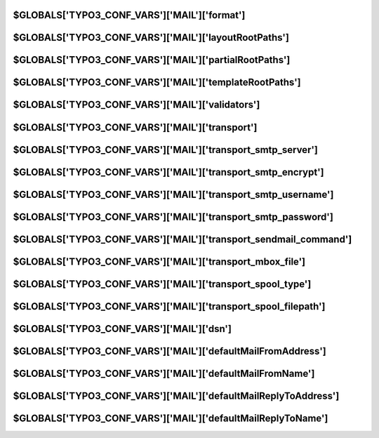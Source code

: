
.. index::
   TYPO3_CONF_VARS MAIL; format
.. _typo3ConfVars_mail_format:

$GLOBALS['TYPO3_CONF_VARS']['MAIL']['format']
=============================================

.. confval:: format
   :type: dropdown
   :Default: 'both'
   :allowedValues:
      html
         Send emails only in HTML format
      txt
         Send emails only in plain text format
      both
         Send emails in HTML and plain text format

   The :ref:`Mailer API<mail>` allows to send out templated emails, which can be configured
   on a system-level to send out HTML-based emails or plain text emails, or
   emails with both variants.

.. index::
   TYPO3_CONF_VARS MAIL; layoutRootPaths
.. _typo3ConfVars_mail_layoutRootPaths:

$GLOBALS['TYPO3_CONF_VARS']['MAIL']['layoutRootPaths']
======================================================

.. confval:: layoutRootPaths
   :type: array
   :Default:
      .. code-block:: php
         [
            0 => 'EXT:core/Resources/Private/Layouts/',
            10 => 'EXT:backend/Resources/Private/Layouts/'
         ]

   List of paths to look for layouts for templated emails. Should be specified
   as .txt and .html files.

.. index::
   TYPO3_CONF_VARS MAIL; partialRootPaths
.. _typo3ConfVars_mail_partialRootPaths:

$GLOBALS['TYPO3_CONF_VARS']['MAIL']['partialRootPaths']
=======================================================

.. confval:: partialRootPaths
   :type: array
   :Default:
      .. code-block:: php
         [
            0 => 'EXT:core/Resources/Private/Partials/',
            10 => 'EXT:backend/Resources/Private/Partials/'
         ]

   List of paths to look for partials for templated emails. Should be
   specified as .txt and .html files.

.. index::
   TYPO3_CONF_VARS MAIL; templateRootPaths
.. _typo3ConfVars_mail_templateRootPaths:

$GLOBALS['TYPO3_CONF_VARS']['MAIL']['templateRootPaths']
========================================================

.. confval:: templateRootPaths
   :type: array
   :Default:
      .. code-block:: php
         [
            0 => 'EXT:core/Resources/Private/Templates/Email/',
            10 => 'EXT:backend/Resources/Private/Templates/Email/'
         ]

   List of paths to look for template files for templated emails. Should be
   specified as .txt and .html files.

.. index::
   TYPO3_CONF_VARS MAIL; validators
.. _typo3ConfVars_mail_validators:

$GLOBALS['TYPO3_CONF_VARS']['MAIL']['validators']
=================================================

.. confval:: validators
   :type: array
   :Default: :php:`[\Egulias\EmailValidator\Validation\RFCValidation::class]`

   List of validators used to validate an email address.

   Available validators are:

   *  :php:`\Egulias\EmailValidator\Validation\DNSCheckValidation`
   *  :php:`\Egulias\EmailValidator\Validation\SpoofCheckValidation`
   *  :php:`\Egulias\EmailValidator\Validation\NoRFCWarningsValidation`

   or by implementing a custom validator.

.. index::
   TYPO3_CONF_VARS MAIL; transport
.. _typo3ConfVars_mail_transport:

$GLOBALS['TYPO3_CONF_VARS']['MAIL']['transport']
================================================

.. confval:: transport
   :type: text
   :Default: 'sendmail'

   smtp
      Sends messages over the (standardized) Simple Message Transfer Protocol.
      It can deal with encryption and authentication. Most flexible option,
      requires a mail server and configurations in transport_smtp_* settings
      below. Works the same on Windows, Unix and MacOS.

   sendmail
      Sends messages by communicating with a locally installed MTA -
      such as sendmail. See setting transport_sendmail_command bellow.

   dsn
      Sends messages with the Symfony Mailer. Configure
      :ref:`[MAIL][dsn]<typo3ConfVars_mail_dsn>` setting below.

   mbox
      This doesnt send any mail out, but instead will write every outgoing mail
      to a file adhering to the RFC 4155 mbox format, which is a simple text
      file where the mails are concatenated. Useful for debugging the mail
      sending process and on development machines which cannot send mails to the
      outside. Configure the file to write to in the transport_mbox_file
      setting below

   *classname*
      Custom class which implements Swift_Transport. The constructor
      receives all settings from the MAIL section to make it possible to
      add custom settings.

.. index::
   TYPO3_CONF_VARS MAIL; transport_smtp_server
.. _typo3ConfVars_mail_transport_smtp_server:

$GLOBALS['TYPO3_CONF_VARS']['MAIL']['transport_smtp_server']
============================================================

.. confval:: transport_smtp_server
   :type: text
   :Default: 'localhost:25'

   *only with transport=smtp* serverport of mailserver to connect to. port
   defaults to "25".

.. index::
   TYPO3_CONF_VARS MAIL; transport_smtp_encrypt
.. _typo3ConfVars_mail_transport_smtp_encrypt:

$GLOBALS['TYPO3_CONF_VARS']['MAIL']['transport_smtp_encrypt']
=============================================================

.. confval:: transport_smtp_encrypt
   :type: bool
   :Default: false

   *only with transport=smtp* Connects to the server using SSL/TLS
   (disables STARTTLS which is used by default if supported by the server).
   Must not be enabled when connecting to port 587, as servers will use
   STARTTLS (inner encryption) via SMTP instead of SMTPS. It will automatically
   be enabled if port is 465.

.. index::
   TYPO3_CONF_VARS MAIL; transport_smtp_username
.. _typo3ConfVars_mail_transport_smtp_username:

$GLOBALS['TYPO3_CONF_VARS']['MAIL']['transport_smtp_username']
==============================================================

.. confval:: transport_smtp_username
   :type: text
   :Default: ''

   *only with transport=smtp* If your SMTP server requires authentication,
   enter your username here.

.. index::
   TYPO3_CONF_VARS MAIL; transport_smtp_password
.. _typo3ConfVars_mail_transport_smtp_password:

$GLOBALS['TYPO3_CONF_VARS']['MAIL']['transport_smtp_password']
==============================================================

.. confval:: transport_smtp_password
   :type: password
   :Default: ''

   *only with transport=smtp* If your SMTP server requires authentication,
   enter your password here.

.. index::
   TYPO3_CONF_VARS MAIL; transport_sendmail_command
.. _typo3ConfVars_mail_transport_sendmail_command:

$GLOBALS['TYPO3_CONF_VARS']['MAIL']['transport_sendmail_command']
=================================================================

.. confval:: transport_sendmail_command
   :type: text
   :Default: ''

   *only with transport=sendmail* The command to call to send a mail locally.

.. index::
   TYPO3_CONF_VARS MAIL; transport_mbox_file
.. _typo3ConfVars_mail_transport_mbox_file:

$GLOBALS['TYPO3_CONF_VARS']['MAIL']['transport_mbox_file']
==========================================================

.. confval:: transport_mbox_file
   :type: text
   :Default: ''

   *only with transport=mbox* The file where to write the mails into.
   This file will be conforming the mbox format described in RFC 4155. It is
   a simple text file with a concatenation of all mails. Path must be absolute.

.. index::
   TYPO3_CONF_VARS MAIL; transport_spool_type
.. _typo3ConfVars_mail_transport_spool_type:

$GLOBALS['TYPO3_CONF_VARS']['MAIL']['transport_spool_type']
===========================================================

.. confval:: transport_spool_type
   :type: text
   :Default: ''

   file
      Messages get stored to the file system till they get sent through
      the command swiftmailerspoolsend.
   memory
      Messages get send at the end of the running process.
   *classname*
      Custom class which implements the Swift_Spool interface.

.. index::
   TYPO3_CONF_VARS MAIL; transport_spool_filepath
.. _typo3ConfVars_mail_transport_spool_filepath:

$GLOBALS['TYPO3_CONF_VARS']['MAIL']['transport_spool_filepath']
===============================================================

.. confval:: transport_spool_filepath
   :type: text
   :Default: ''

   *only with transport_spool_type=file* Path where messages get temporarily
   stored. Ensure that this is stored outside of your webroot.

.. index::
   TYPO3_CONF_VARS MAIL; dsn
.. _typo3ConfVars_mail_dsn:

$GLOBALS['TYPO3_CONF_VARS']['MAIL']['dsn']
==========================================

.. confval:: dsn
   :type: text
   :Default: ''

   *only with transport=dsn* The DSN configuration of the Symfony mailer
   (eg. smtp//userpass@smtp.example.com25). For 3rd party transports you
   have to add additional dependencies. See
   `Symfony mailer <https//symfony.com/doc/current/mailer.html>`__ for more
   details.

.. index::
   TYPO3_CONF_VARS MAIL; defaultMailFromAddress
.. _typo3ConfVars_mail_defaultMailFromAddress:

$GLOBALS['TYPO3_CONF_VARS']['MAIL']['defaultMailFromAddress']
=============================================================

.. confval:: defaultMailFromAddress
   :type: text
   :Default: ''

   This default email address is used when no other "from" address is
   set for a TYPO3-generated email. You can specify an email address only
   (eg. :php:`'info@example.org)'`.

.. index::
   TYPO3_CONF_VARS MAIL; defaultMailFromName
.. _typo3ConfVars_mail_defaultMailFromName:

$GLOBALS['TYPO3_CONF_VARS']['MAIL']['defaultMailFromName']
==========================================================

.. confval:: defaultMailFromName
   :type: text
   :Default: ''

   This default name is used when no other "from" name is set for a
   TYPO3-generated email.

.. index::
   TYPO3_CONF_VARS MAIL; defaultMailReplyToAddress
.. _typo3ConfVars_mail_defaultMailReplyToAddress:

$GLOBALS['TYPO3_CONF_VARS']['MAIL']['defaultMailReplyToAddress']
================================================================

.. confval:: defaultMailReplyToAddress
   :type: text
   :Default: ''

   This default email address is used when no other "reply-to" address is set
   for a TYPO3-generated email. You can specify an email address only
   (eg. :php:`'info@example.org'`).

.. index::
   TYPO3_CONF_VARS MAIL; defaultMailReplyToName
.. _typo3ConfVars_mail_defaultMailReplyToName:

$GLOBALS['TYPO3_CONF_VARS']['MAIL']['defaultMailReplyToName']
=============================================================

.. confval:: defaultMailReplyToName
   :type: text
   :Default: ''

   This default name is used when no other "reply-to" name is set for a
   TYPO3-generated email.
